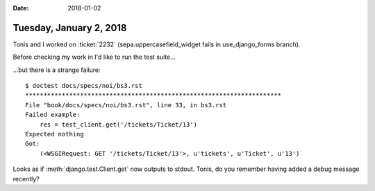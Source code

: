 :date: 2018-01-02

========================
Tuesday, January 2, 2018
========================

Tonis and I worked on :ticket:`2232` (sepa.uppercasefield_widget fails
in use_django_forms branch).

Before checking my work in I'd like to run the test suite...

...but there is a strange failure::

    $ doctest docs/specs/noi/bs3.rst
    **********************************************************************
    File "book/docs/specs/noi/bs3.rst", line 33, in bs3.rst
    Failed example:
        res = test_client.get('/tickets/Ticket/13')
    Expected nothing
    Got:
        (<WSGIRequest: GET '/tickets/Ticket/13'>, u'tickets', u'Ticket', u'13')


Looks as if :meth:`django.test.Client.get` now outputs to
stdout. Tonis, do you remember having added a debug message recently?

